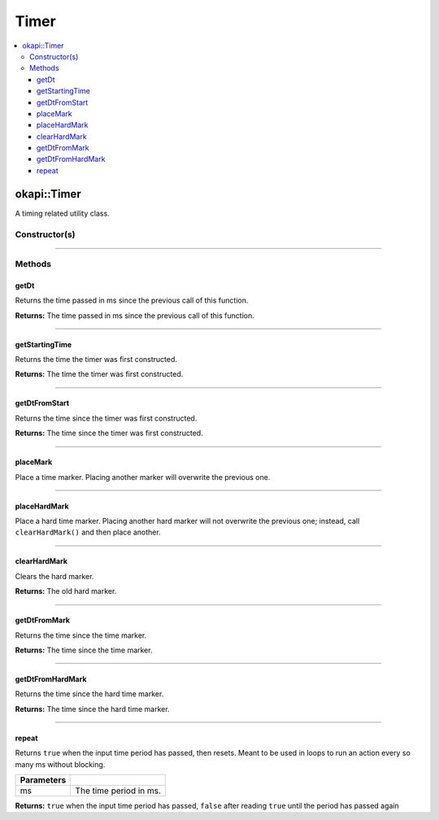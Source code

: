 =====
Timer
=====

.. contents:: :local:

okapi::Timer
============

A timing related utility class.

Constructor(s)
--------------

.. tabs ::
   .. tab :: Prototype
      .. highlight:: cpp
      ::

        Timer()

----

Methods
-------

getDt
~~~~~~

Returns the time passed in ms since the previous call of this function.

.. tabs ::
   .. tab :: Prototype
      .. highlight:: cpp
      ::

        virtual uint32_t getDt()

**Returns:** The time passed in ms since the previous call of this function.

----

getStartingTime
~~~~~~~~~~~~~~~

Returns the time the timer was first constructed.

.. tabs ::
   .. tab :: Prototype
      .. highlight:: cpp
      ::

        virtual uint32_t getStartingTime() const

**Returns:** The time the timer was first constructed.

----

getDtFromStart
~~~~~~~~~~~~~~

Returns the time since the timer was first constructed.

.. tabs ::
   .. tab :: Prototype
      .. highlight:: cpp
      ::

        virtual uint32_t getDtFromStart() const

**Returns:** The time since the timer was first constructed.

----

placeMark
~~~~~~~~~

Place a time marker. Placing another marker will overwrite the previous one.

.. tabs ::
   .. tab :: Prototype
      .. highlight:: cpp
      ::

        virtual void placeMark()

----

placeHardMark
~~~~~~~~~~~~~

Place a hard time marker. Placing another hard marker will not overwrite the previous one; instead, call ``clearHardMark()`` and then place another.

.. tabs ::
   .. tab :: Prototype
      .. highlight:: cpp
      ::

        virtual void placeHardMark()

----

clearHardMark
~~~~~~~~~~~~~

Clears the hard marker.

.. tabs ::
   .. tab :: Prototype
      .. highlight:: cpp
      ::

        virtual uint32_t clearHardMark()

**Returns:** The old hard marker.

----

getDtFromMark
~~~~~~~~~~~~~

Returns the time since the time marker.

.. tabs ::
   .. tab :: Prototype
      .. highlight:: cpp
      ::

        virtual uint32_t getDtFromMark() const

**Returns:** The time since the time marker.

----

getDtFromHardMark
~~~~~~~~~~~~~~~~~

Returns the time since the hard time marker.

.. tabs ::
   .. tab :: Prototype
      .. highlight:: cpp
      ::

        virtual uint32_t getDtFromHardMark() const

**Returns:** The time since the hard time marker.

----

repeat
~~~~~~

Returns ``true`` when the input time period has passed, then resets. Meant to be used in loops to run an action every so many ms without blocking.

.. tabs ::
   .. tab :: Prototype
      .. highlight:: cpp
      ::

        virtual bool repeat(const uint32_t ms)

   .. tab :: Example
      .. highlight:: cpp
      ::

        void opcontrol() {
          okapi::Timer timer;
          while (true) {
            if (timer.repeat(100)) {
              // Do something every 100 ms
            }
            pros::delay(10);
          }
        }

============ ===============================================================
 Parameters
============ ===============================================================
 ms           The time period in ms.
============ ===============================================================

**Returns:** ``true`` when the input time period has passed, ``false`` after reading ``true`` until the period has passed again
